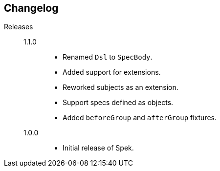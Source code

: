 == Changelog

Releases::
    1.1.0:::
        * Renamed `Dsl` to `SpecBody`.
        * Added support for extensions.
        * Reworked subjects as an extension.
        * Support specs defined as objects.
        * Added `beforeGroup` and `afterGroup` fixtures.

    1.0.0:::
        * Initial release of Spek.
